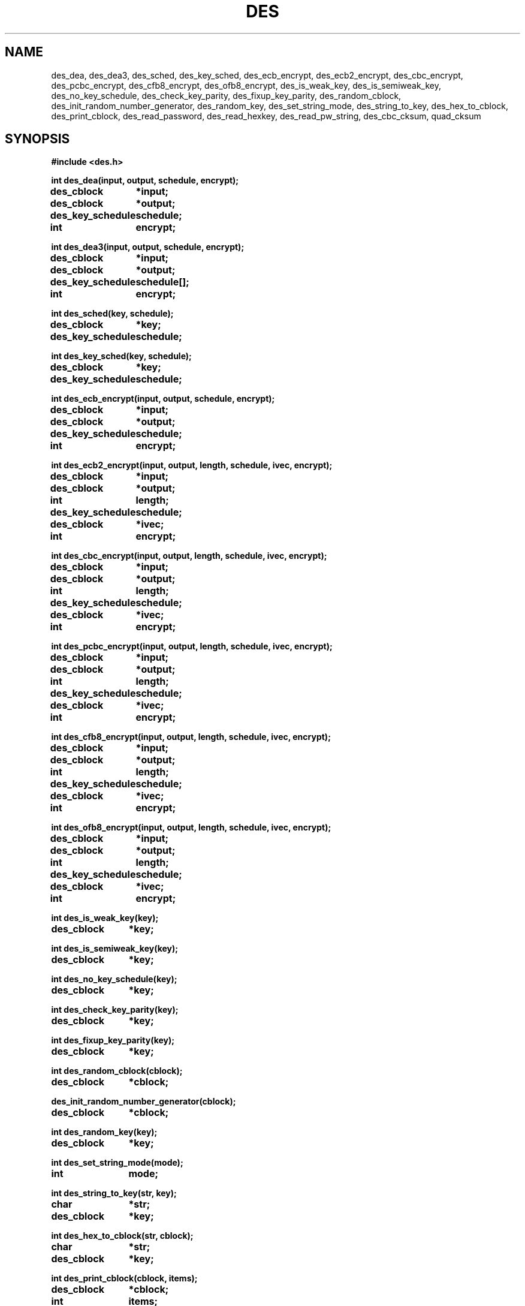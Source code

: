 .TH DES 3 "Version 2.0" "Chalmers University"
.SH NAME
des_dea, des_dea3, des_sched, des_key_sched, des_ecb_encrypt, des_ecb2_encrypt,
des_cbc_encrypt, des_pcbc_encrypt, des_cfb8_encrypt, des_ofb8_encrypt,
des_is_weak_key, des_is_semiweak_key, des_no_key_schedule, des_check_key_parity,
des_fixup_key_parity, des_random_cblock, des_init_random_number_generator,
des_random_key, des_set_string_mode, des_string_to_key, des_hex_to_cblock,
des_print_cblock, des_read_password, des_read_hexkey, des_read_pw_string,
des_cbc_cksum,
quad_cksum
.SH SYNOPSIS
.ta \w'des_key_schedulexxx'u
.B #include <des.h>
.br
.PP
.B int des_dea(input, output, schedule, encrypt);
.br
.B des_cblock	*input;
.br
.B des_cblock	*output;
.br
.B des_key_schedule	schedule;
.br
.B int	encrypt;
.PP
.B int des_dea3(input, output, schedule, encrypt);
.br
.B des_cblock	*input;
.br
.B des_cblock	*output;
.br
.B des_key_schedule	schedule[];
.br
.B int	encrypt;
.PP
.B int des_sched(key, schedule);
.br
.B des_cblock	*key;
.br
.B des_key_schedule	schedule;
.PP
.B int des_key_sched(key, schedule);
.br
.B des_cblock	*key;
.br
.B des_key_schedule	schedule;
.PP
.B int des_ecb_encrypt(input, output, schedule, encrypt);
.br
.B des_cblock	*input;
.br
.B des_cblock	*output;
.br
.B des_key_schedule	schedule;
.br
.B int	encrypt;
.PP
.B int des_ecb2_encrypt(input, output, length, schedule,
.B ivec, encrypt);
.br
.B des_cblock	*input;
.br
.B des_cblock	*output;
.br
.B int	length;
.br
.B des_key_schedule	schedule;
.br
.B des_cblock	*ivec;
.br
.B int	encrypt;
.PP
.B int des_cbc_encrypt(input, output, length, schedule,
.B ivec, encrypt);
.br
.B des_cblock	*input;
.br
.B des_cblock	*output;
.br
.B int	length;
.br
.B des_key_schedule	schedule;
.br
.B des_cblock	*ivec;
.br
.B int	encrypt;
.PP
.B int des_pcbc_encrypt(input, output, length, schedule,
.B ivec, encrypt);
.br
.B des_cblock	*input;
.br
.B des_cblock	*output;
.br
.B int	length;
.br
.B des_key_schedule	schedule;
.br
.B des_cblock	*ivec;
.br
.B int	encrypt;
.PP
.B int des_cfb8_encrypt(input, output, length, schedule,
.B ivec, encrypt);
.br
.B des_cblock	*input;
.br
.B des_cblock	*output;
.br
.B int	length;
.br
.B des_key_schedule	schedule;
.br
.B des_cblock	*ivec;
.br
.B int	encrypt;
.PP
.B int des_ofb8_encrypt(input, output, length, schedule,
.B ivec, encrypt);
.br
.B des_cblock	*input;
.br
.B des_cblock	*output;
.br
.B int	length;
.br
.B des_key_schedule	schedule;
.br
.B des_cblock	*ivec;
.br
.B int	encrypt;
.PP
.B int des_is_weak_key(key);
.br
.B des_cblock	*key;
.PP
.B int des_is_semiweak_key(key);
.br
.B des_cblock	*key;
.PP
.B int des_no_key_schedule(key);
.br
.B des_cblock	*key;
.PP
.B int des_check_key_parity(key);
.br
.B des_cblock	*key;
.PP
.B int des_fixup_key_parity(key);
.br
.B des_cblock	*key;
.PP
.B int des_random_cblock(cblock);
.br
.B des_cblock	*cblock;
.PP
.B des_init_random_number_generator(cblock);
.br
.B des_cblock	*cblock;
.PP
.B int des_random_key(key);
.br
.B des_cblock	*key;
.PP
.B int des_set_string_mode(mode);
.br
.B int	mode;
.PP
.B int des_string_to_key(str, key);
.br
.B char	*str;
.br
.B des_cblock	*key;
.PP
.B int des_hex_to_cblock(str, cblock);
.br
.B char	*str;
.br
.B des_cblock	*key;
.PP
.B int des_print_cblock(cblock, items);
.br
.B des_cblock	*cblock;
.br
.B int	items;
.PP
.B int des_read_password(key, prompt, verify);
.br
.B des_cblock	*key;
.br
.B char	*prompt;
.br
.B int	verify;
.PP
.B int des_read_hexkey(key, prompt, verify);
.br
.B des_cblock	*key;
.br
.B char	*prompt;
.br
.B int	verify;
.PP
.B int des_read_pw_string(buf, buf_len, prompt, verify);
.br
.B char	buf[];
.br
.B int	buf_len;
.br
.B char	*prompt;
.br
.B int	verify;
.PP
.B unsigned long des_cbc_cksum(input, output, length,
.B schedule, ivec);
.br
.B des_cblock	*input;
.br
.B des_cblock	*output;
.br
.B int	length;
.br
.B des_key_schedule	schedule;
.br
.B des_cblock	*ivec;
.PP
.B unsigned long quad_cksum(input, output, length,
.B out_count, seed);
.br
.B des_cblock	*input;
.br
.B des_cblock	*output;
.br
.B int	length;
.br
.B int	out_count;
.br
.B des_cblock	*seed;
.SH DESCRIPTION
.ta \w'xxx'u +\w'typedef unsigned charxxx'u +\w'xxx'u +\w'des_cblockxx'u
.PP
.IR des (3)
contains various DES (Data Encryption Standard) related operations.
Further information about the DES algorithm is available in Federal Information
Processing Standards Publication 46 issued by National Bureau of Standards.
.PP
The DES encrypt/decryption is based on 64-bits blocks. These block are
defined as:
.PP
.B
	typedef unsigned char	des_cblock[8]
.PP
The most significant bit of the first unsigned character (indexed as [0]) 
is the first bit of the 64-bit block. Both the base key and the data is
represented by this type.
.PP
To make the operations faster the operations uses a precomputed key schedule
that is generated from an ordinary 64-bit DES key. The key schedule is defined
as:
.PP
.B
	typedef struct	des_ks_struct {
.br
.B
			des_cblock	_;
.br
.B
		} des_key_schedule[16];
.PP
Algorithms using an internal state with an initial value given by a
.I ivec
argument may be set to return the state of the last iteration by setting
the global variable
.PP
.ta \w'xxx'u +\w'intxxx'u
.B
	int	des_return_ivec
.PP
The value
.B DES_RETURN_IVEC
enables modification of
.I ivec
and
.B DES_NO_RETURN_IVEC
disables modification.
Default setting is
.BR DES_NO_RETURN_IVEC .
This makes it possible to maintain an unbroken encryption/decryption stream
when chaining operations.
.PP
.I des_dea
Is the basic
.B data encryption algorithm
as described in FIPS 46.
The function encrypts/decrypts one
.I des_cblock
pointed to by
.I input
and stores the result in the block pointed to by
.IR output .
.I schedule
is a DES key schedule previously calculated from a DES key and
.I encrypt
selects encryption or decryption mode depending if the value is
.I DES_ENCRYPT
or
.IR DES_DECRYPT .
No useful value is returned.
.PP
.I des_dea3
Is the tripped DES encryption algorithm as described in  ANSI X9.17-1985.
It works excactly as
.I des_dea
except that two key schedules,
.I schedule[0]
and .I schedule[1],
are used.
The algorithm is identical to
.I des_dea
if the two key scedules has equal data.
.PP
.I des_sched
takes the DES key specified by
.I key
and calculates a DES key schedule as described in FIPS 46.
The result is stored result in
.IR schedule .
The
.I input
and
.I output
arguments may point to overlapping areas.
No useful value is returned.
.PP
.I des_key_sched
calculates a DES key schedule by using
.IR des_sched .
The function returns -1 if the key parity, according to FIPS 46, was incorrect
or -2 if the key was weak.
No schedule is generated in those cases.
The function returns 0 if the operation was successful and a schedule was
generated.
.PP
.I des_ecb_encrypt
is identical to
.IR des_dea .
This function is only present to be compatible with the MIT DES implementation.
.PP
.I des_ecb2_encrypt
uses
.I schedule
to encrypt/decrypt, as set by
.IR encrypt ,
data pointed to by
.I input
into
.IR output
according to the
.B electronic code book
mode.
.I length
specifies the number of bytes in
.I input
to encrypt/decrypt.
The data is internally padded with zeros up to a multiple of eight bytes. 
.I output
must point to an area big enough to store the result with padding included.
The
.I ivec
argument is not used in this algorithm and is only present to be argument line
compatible with other functions.
No useful value is returned.
.PP
.I des_cbc_encrypt
uses
.I schedule
to encrypt/decrypt, as set by
.IR encrypt ,
data pointed to by
.I input
into
.IR output
using the
.B cipher block chaining
mode.
.I length
specifies the number of bytes in
.I input
to encrypt/decrypt.
The data is internally padded with zeros up to a multiple of eight bytes. 
.I output
must point to an area big enough to store the result with padding included.
The
.I ivec
argument provides an initial value for encryption/decryption of the first
64-bit block.
.I ivec
contains the internal state from the last iteration if the global variable
.I des_return_ivec
is set to 
.BR DES_RETURN_IVEC .
No useful value is returned.
.PP
.I des_pcbc_encrypt
encrypts/descrypt data using a 
.B modified cipher block chaining
which is different from
.B cipher block chaining
in error propagation characteristics.
The calling sequence is identical to that of
.IR des_cbc_encrypt .
.PP
.I des_cfb8_encrypt
uses
.I schedule
to encrypt/decrypt 8-bit (one byte) blocks, as set by
.IR encrypt ,
data pointed to by
.I input
into
.I output
using the
.B 8-bit cipher feedback 
mode.
The
.I ivec
argument provides an initial value for encryption/decryption of the first
8-bit block.
.I ivec
contains the internal state from the last iteration if the global variable
.I des_return_ivec
is set to
.BR DES_RETURN_IVEC .
No useful value is returned.
.PP
.I des_ofb8_encrypt
encrypts/decrypts data using the
.B 8-bit output feedback
mode.
The calling sequence is identical to that of
.IR des_cfb8_encrypt .
.PP
.I des_is_weak_key
returns 1 if the
.I key
is a weak and only weak key.
The function returns 0 if the key is not weak.
The key must be parity adjusted.
.PP
.I des_is_semiweak_key
returns 1 if the
.I key
is semi-weak and only semi-weak key.
The function returns 0 if the key is not semi-weak.
The key must be parity adjusted.
.PP
.I des_no_key_schedule
returns the number of different internal keys generated in a DES key schedule
generated from
.IR key .
.PP
.I des_check_key_parity
returns 1 if the parity of
.I key
is correct according to FIPS 46, otherwise 0 is returned.
.PP
.I des_fixup_key_parity
adjusts the parity of
.I key
according to FIPS 46.
No useful value is returned.
.PP
.I des_random_cblock
generates a 64-bit block based on the current time, current process id and
an internal counter and stores the result in a buffer pointed to by
.IR cblock .
.PP
.I des_init_random_number_generator
sets an internal seed used by 
.I des_random_cblock
to the value specified by the argument.
.PP
.I des_random_key
returns a parity adjusted 64-bit key generated by
.IR des_random_cblock .
The generated key is stored in the area pointed to by
.IR key .
.PP
.I des_set_string_mode
sets the algorithm to be used in 
.IR des_string_to_key . A 0 is returned if the operation was successful,
oterwise -1. The algorithms available are listed in in <des.h>.
This function will be removed in a future release and should not be used
in new applications.
.PP
.I des_string_to_key
generates a 64-bit parity adjusted key from the null terminated string
.IR str .
The result in stored in the block pointed to by
.IR key .
No useful value is returned.
.PP
.I des_hex_to_cblock
takes a 64-bit hexadecimal number given by
.I str
and stores the value in a 64-bit pointed to by
.IR cblock .
The input
.I str
is converted to
.I cblock
with the
.IR sscanf (3)
function (\fBsscanf(\fIstr\fP, \fIdes_scan_format\fP, &(*\fIcblock\fP)[0],
&(*\fIcblock\fB)[1], ... &(*\fIcblock\fP)[7]);\fR).
The optional prepended strings
.B 0x
or
.B 0X
are discarded before calling
.IR sscanf (3).
.IR str .
The default format string,
.BR "%2x%2x%2x%2x%2x%2x%2x%2x" ,
can be changed by modifying the global variable
.IR des_scan_format .
.I des_scan_format
must be declared as
.B external char *des_scan_format;
before usage.
The function is discarded and
.I des_hex_to_cblock
returns -1 if
.IR sscanf (3)
does not return the value 8 or if
.I str
is a null pointer.
The contents of
.I cblock
Is not modified if the functions returns -1.
.PP
.I des_print_cblock
prints the contents of
.I items
number of
.I des_cblock
pointed to by
.IR cblock .
Each
.I des_cblock
is printed as a single line with a 16 digit hexadecimal value.
The first two digits is the value of the first unsigned character of the
first
.IR des_cblock .
The default output file,
.BR stdout ,
can be changed by by modifying the global variable
.I des_print_file
to a new value.
.I des_print_file
must be defined as
.B external FILE *des_print_file;
before usage.
The default output format,
.BR \"%02x%02x%02x%02x%02x%02x%02x%02x\\n\" ,
may be changed by modifying the global variable
.IR des_print_format .
.I des_print_format
must be declared as
.B external char *des_print_format;
before usage.
.PP
.I des_read_password
Prompts the string
.I prompt
on the current terminal reads a string from the tty and make a DES key
from the string by using
.IR des_string_to_key .
A second prompt requesting a verification of the first input string is made if
.I verify
is non zero.
If the first and verify string do not match the operation is done again
until the two strings match.
The tty echo is turned off during the operation.
The function returns 0 if the operation was successful, -1 if the tty echo
could not be turned off or -2 if no string could be read from the tty.
No key is generated if 
.I des_read_password
returns -2.
.PP
.I des_read_hexkey
is identical to
.I des_read_password
except that
.I des_hex_to_cblock
is used to generate the DES key. The key is parity adjusted. If the string can
not be converted by
.I des_hex_to_cblock
the operation is done again until the string is accepted.
.PP
.I des_read_pw_string
Is similar to
.I des_read_password
but does only return the actual password string read. 
.I des_read_pw_string
returns 0 on success, oterwise 1. A password string is truncated to fit within
the specified buffer size with a terminating null.
.PP
des_cbc_cksum
make an 64 bit cryptographic checksum by making a cipher block chaining
encryption with
.I schedule
on
.I length
number of bytes pointed to by
.I input
and storing the last encrypted 64-bit block in the buffer pointed to by
.IR output .
The
.I ivec
argument provides a initial value for encryption of the first 64-bit block.
If
.I length
does no specify a multiple of eight bytes, the input is internally padded with
zeros up to the nearest multiple of eight byte.
.I ivec
is changed to reflect the last encryption if the global variable
.I des_return_ivec
is set to 
.BR DES_RETURN_IVEC .
.PP
.I quad_cksum
produces a checksum by using a algorithm based on quadratic operations with
64-bit arithmetic.
The
.I input
argument points to the source data and
.I length
specifies, in bytes, the length of the source data.
.I out_count
specifies the number of times to iterate the algorithm over the same data.
This is made at most 4 times. If the
.I output
argument is NULL the maximum number of iterations is reduced to one.
The
.I seed
argument provides an 64-bit initial value for the first iteration,
the result of an iteration is then used as initial value in the next iteration.
If the
.I output
argument is non-NULL 32-bits per iteration is sequentially stored per
iteration. These bits are the 32 most significant bits and stored with
the least significant bit first. The function returns the 32 most significant
bits from the result of the last iteration as function value.
This function is only present in the library if the macro
.B HAS_QUAD_CKSUM
is defined in
.BR des.h .
.SH FILES
/usr/include/des.h
.br
/usr/lib/libdes.a
.SH BUGS
.PP
The
.I des_pcbc_encrypt
function uses an algorithm that has a weakness described in:
John T. Kohl.
"The Use of Encryption in Kerberos for Network Authentication".
Crypto '89 Conference Proceedings.
International Association for Cryptologic Research.
Santa Barbara, CA.
August 1989.
.PP
The
.I des_string_to_key
does not return identical keys on ASCII and non-ASCII systems.
Neither does it suppport 8-bit strings.
.PP
No cleanup of internally used data (yet).
.SH AUTHOR
.ie t .ds O: \\kz\\h'+(\w'O'-\w'..')/2'\v'-0.8m'..\v'+0.8m'\\h'|\\nzu'O
.el .ds O: O
Stig \*(O:stholm <ostholm@ce.chalmers.se>
.br
Department of Computer Engineering
.br
Chalmers University of Technology
.SH RESTRICTIONS
This software may be freely distributed and modified, for non-commercial use,
without any restrictions from the author.
Additional restrictions due to national laws governing the use, import or
export of cryptographic software is the responsibility of the software user,
importer or exporter to follow.
